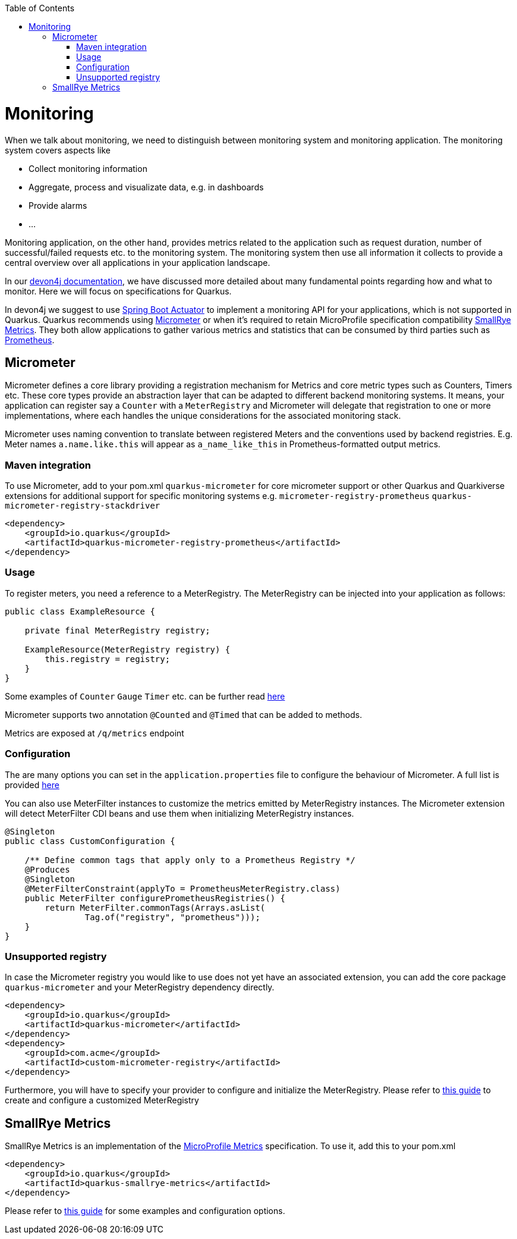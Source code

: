 :toc: macro
toc::[]

= Monitoring
When we talk about monitoring, we need to distinguish between monitoring system and monitoring application. The monitoring system covers aspects like

    * Collect monitoring information
    * Aggregate, process and visualizate data, e.g. in dashboards
    * Provide alarms
    * …​

Monitoring application, on the other hand, provides metrics related to the application such as request duration, number of successful/failed requests etc. to the monitoring system. The monitoring system then use all information it collects to provide a central overview over all applications in your application landscape.

In our https://github.com/devonfw/devon4j/blob/master/documentation/guide-monitoring.asciidoc[devon4j documentation], we have discussed more detailed about many fundamental points regarding how and what to monitor.
Here we will focus on specifications for Quarkus.

In devon4j we suggest to use https://docs.spring.io/spring-boot/docs/current/reference/html/actuator.html[Spring Boot Actuator] to implement a monitoring API for your applications, which is not supported in Quarkus. Quarkus recommends using https://quarkus.io/guides/micrometer[Micrometer] or when it's required to retain MicroProfile specification compatibility https://quarkus.io/guides/smallrye-metrics[SmallRye Metrics]. They both allow applications to gather various metrics and statistics that can be consumed by third parties such as https://prometheus.io/[Prometheus].

== Micrometer
Micrometer defines a core library providing a registration mechanism for Metrics and core metric types such as Counters, Timers etc. These core types provide an abstraction layer that can be adapted to different backend monitoring systems.
It means, your application can register say a `Counter` with a `MeterRegistry` and Micrometer will delegate that registration to one or more implementations, where each handles the unique considerations for the associated monitoring stack.

Micrometer uses naming convention to translate between registered Meters and the conventions used by backend registries. E.g. Meter names `a.name.like.this` will appear as `a_name_like_this` in Prometheus-formatted output metrics.

=== Maven integration
To use Micrometer, add to your pom.xml `quarkus-micrometer` for core micrometer support or other Quarkus and Quarkiverse extensions for additional support for specific monitoring systems e.g. `micrometer-registry-prometheus` `quarkus-micrometer-registry-stackdriver`
```
<dependency>
    <groupId>io.quarkus</groupId>
    <artifactId>quarkus-micrometer-registry-prometheus</artifactId>
</dependency>
```

=== Usage
To register meters, you need a reference to a MeterRegistry. The MeterRegistry can be injected into your application as follows:
```java
public class ExampleResource {

    private final MeterRegistry registry;

    ExampleResource(MeterRegistry registry) {
        this.registry = registry;
    }
}
```
Some examples of `Counter` `Gauge` `Timer` etc. can be further read https://quarkus.io/guides/micrometer[here]

Micrometer supports two annotation `@Counted` and `@Timed` that can be added to methods.

Metrics are exposed at `/q/metrics` endpoint

=== Configuration
The are many options you can set in the `application.properties` file to configure the behaviour of Micrometer. A full list is provided https://quarkus.io/guides/micrometer#quarkus-micrometer_configuration[here]

You can also use MeterFilter instances to customize the metrics emitted by MeterRegistry instances. The Micrometer extension will detect MeterFilter CDI beans and use them when initializing MeterRegistry instances.
```java
@Singleton
public class CustomConfiguration {

    /** Define common tags that apply only to a Prometheus Registry */
    @Produces
    @Singleton
    @MeterFilterConstraint(applyTo = PrometheusMeterRegistry.class)
    public MeterFilter configurePrometheusRegistries() {
        return MeterFilter.commonTags(Arrays.asList(
                Tag.of("registry", "prometheus")));
    }
}
```

=== Unsupported registry
In case the Micrometer registry you would like to use does not yet have an associated extension, you can add the core package `quarkus-micrometer` and your MeterRegistry dependency directly.
```
<dependency>
    <groupId>io.quarkus</groupId>
    <artifactId>quarkus-micrometer</artifactId>
</dependency>
<dependency>
    <groupId>com.acme</groupId>
    <artifactId>custom-micrometer-registry</artifactId>
</dependency>
```
Furthermore, you will have to specify your provider to configure and initialize the MeterRegistry. Please refer to https://quarkus.io/guides/micrometer#creating-a-customized-meterregistry[this guide] to create and configure a customized MeterRegistry

== SmallRye Metrics
SmallRye Metrics is an implementation of the https://github.com/eclipse/microprofile-metrics/[MicroProfile Metrics] specification.
To use it, add this to your pom.xml
```
<dependency>
    <groupId>io.quarkus</groupId>
    <artifactId>quarkus-smallrye-metrics</artifactId>
</dependency>
```
Please refer to https://quarkus.io/guides/smallrye-metrics[this guide] for some examples and configuration options.